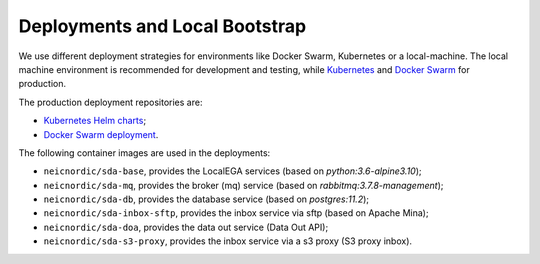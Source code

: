 Deployments and Local Bootstrap
===============================

We use different deployment strategies for environments
like Docker Swarm, Kubernetes or a local-machine. The local machine 
environment is recommended for development and testing, while `Kubernetes <https://kubernetes.io/>`_
and `Docker Swarm <https://docs.docker.com/engine/swarm/>`_ for production. 

The production deployment repositories are:

* `Kubernetes Helm charts <https://github.com/neicnordic/sda-helm/>`_;
* `Docker Swarm deployment <https://github.com/neicnordic/LocalEGA-deploy-swarm/>`_.

The following container images are used in the deployments:

* ``neicnordic/sda-base``, provides the LocalEGA services (based on `python:3.6-alpine3.10`);
* ``neicnordic/sda-mq``, provides the broker (mq) service (based on `rabbitmq:3.7.8-management`);
* ``neicnordic/sda-db``, provides the database service (based on `postgres:11.2`);
* ``neicnordic/sda-inbox-sftp``, provides the inbox service via sftp (based on Apache Mina);
* ``neicnordic/sda-doa``, provides the data out service (Data Out API);
* ``neicnordic/sda-s3-proxy``, provides the inbox service via a s3 proxy (S3 proxy inbox).

